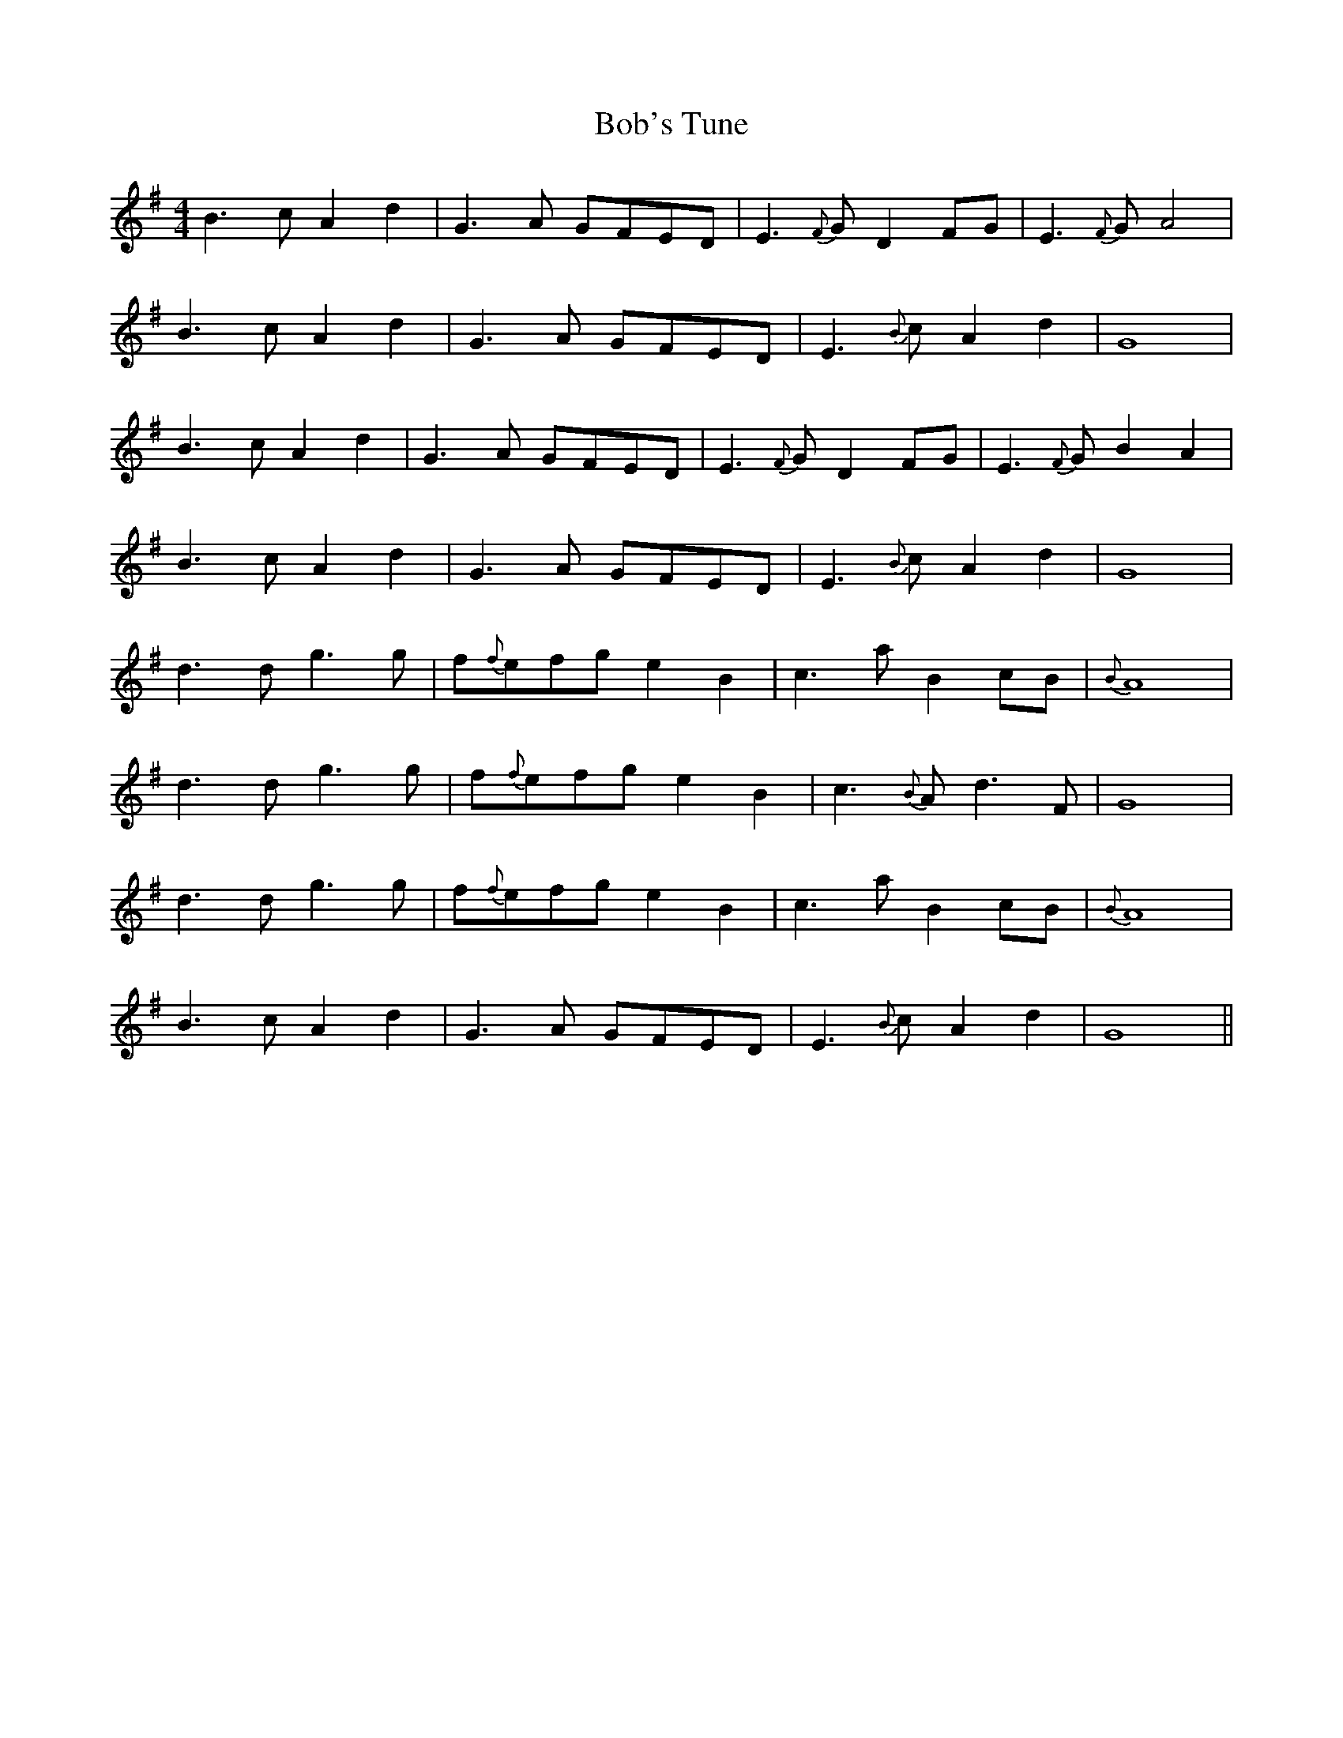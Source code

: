 X: 4279
T: Bob's Tune
R: reel
M: 4/4
K: Gmajor
B3cA2d2|G3A GFED|E3{F}G D2FG|E3{F}G A4|
B3cA2d2|G3A GFED|E3{B}c A2d2|G8|
B3cA2d2|G3A GFED|E3{F}G D2FG|E3{F}G B2A2|
B3cA2d2|G3A GFED|E3{B}c A2d2|G8|
d3d g3g|f{f}efg e2B2|c3a B2 cB|{B}A8|
d3d g3g|f{f}efg e2B2|c3{B}A d3F|G8|
d3d g3g|f{f}efg e2B2|c3a B2 cB|{B}A8|
B3cA2d2|G3A GFED|E3{B}c A2d2|G8||

